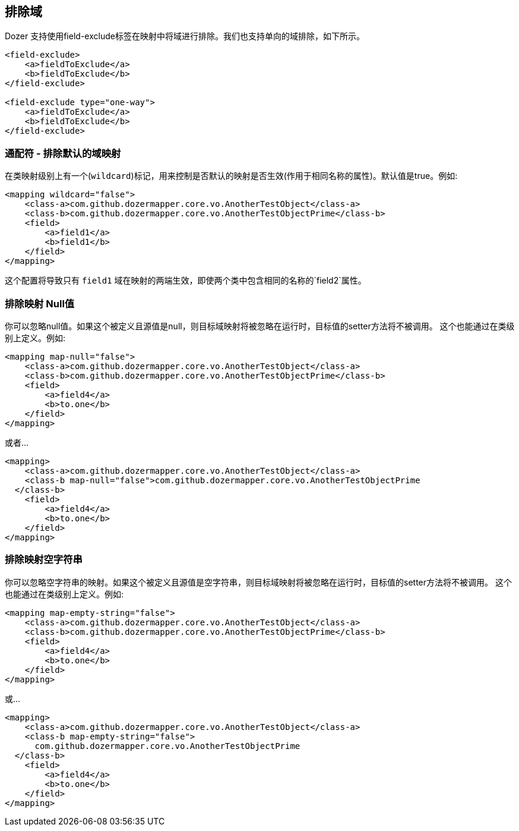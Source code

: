 == 排除域
Dozer 支持使用field-exclude标签在映射中将域进行排除。我们也支持单向的域排除，如下所示。

[source,xml,prettyprint]
----
<field-exclude>
    <a>fieldToExclude</a>
    <b>fieldToExclude</b>
</field-exclude>

<field-exclude type="one-way">
    <a>fieldToExclude</a>
    <b>fieldToExclude</b>
</field-exclude>
----

=== 通配符 - 排除默认的域映射
在类映射级别上有一个(`wildcard`)标记，用来控制是否默认的映射是否生效(作用于相同名称的属性)。默认值是true。例如:

[source,xml,prettyprint]
----
<mapping wildcard="false">
    <class-a>com.github.dozermapper.core.vo.AnotherTestObject</class-a>
    <class-b>com.github.dozermapper.core.vo.AnotherTestObjectPrime</class-b>
    <field>
        <a>field1</a>
        <b>field1</b>
    </field>
</mapping>
----

这个配置将导致只有 `field1` 域在映射的两端生效，即使两个类中包含相同的名称的`field2`属性。

=== 排除映射 Null值
你可以忽略null值。如果这个被定义且源值是null，则目标域映射将被忽略在运行时，目标值的setter方法将不被调用。
这个也能通过在类级别上定义。例如:

[source,xml,prettyprint]
----
<mapping map-null="false">
    <class-a>com.github.dozermapper.core.vo.AnotherTestObject</class-a>
    <class-b>com.github.dozermapper.core.vo.AnotherTestObjectPrime</class-b>
    <field>
        <a>field4</a>
        <b>to.one</b>
    </field>
</mapping>
----

或者...

[source,xml,prettyprint]
----
<mapping>
    <class-a>com.github.dozermapper.core.vo.AnotherTestObject</class-a>
    <class-b map-null="false">com.github.dozermapper.core.vo.AnotherTestObjectPrime
  </class-b>
    <field>
        <a>field4</a>
        <b>to.one</b>
    </field>
</mapping>
----

=== 排除映射空字符串
你可以忽略空字符串的映射。如果这个被定义且源值是空字符串，则目标域映射将被忽略在运行时，目标值的setter方法将不被调用。
这个也能通过在类级别上定义。例如:

[source,xml,prettyprint]
----
<mapping map-empty-string="false">
    <class-a>com.github.dozermapper.core.vo.AnotherTestObject</class-a>
    <class-b>com.github.dozermapper.core.vo.AnotherTestObjectPrime</class-b>
    <field>
        <a>field4</a>
        <b>to.one</b>
    </field>
</mapping>
----

或...

[source,xml,prettyprint]
----
<mapping>
    <class-a>com.github.dozermapper.core.vo.AnotherTestObject</class-a>
    <class-b map-empty-string="false">
      com.github.dozermapper.core.vo.AnotherTestObjectPrime
  </class-b>
    <field>
        <a>field4</a>
        <b>to.one</b>
    </field>
</mapping>
----

